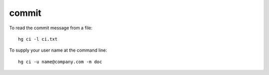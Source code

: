 commit
******

To read the commit message from a file:

::

  hg ci -l ci.txt

To supply your user name at the command line:

::

  hg ci -u name@company.com -m doc 
